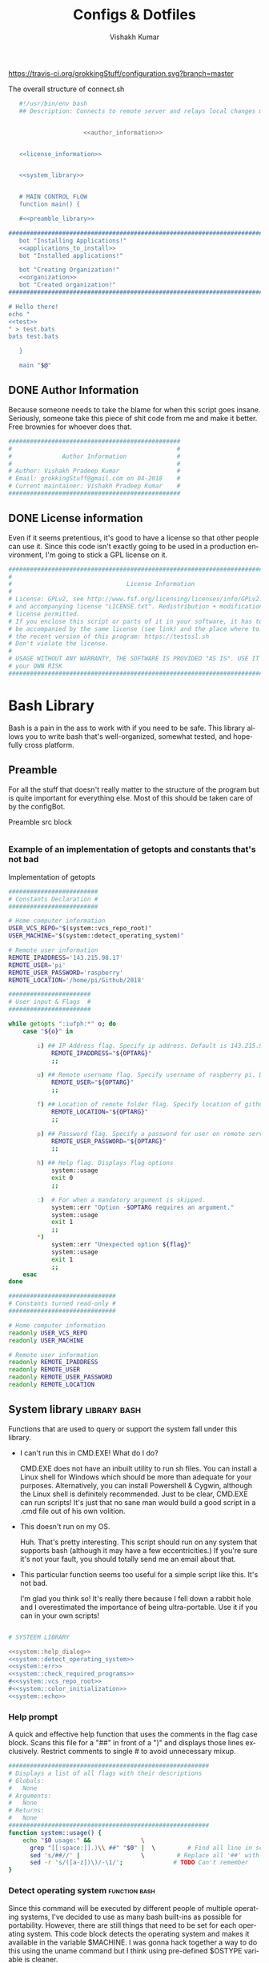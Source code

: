 #+TITLE: Configs & Dotfiles
#+AUTHOR: Vishakh Kumar
#+EMAIL: vishakhpradeepkumar@gmail.com
#+LICENSE: GPLv3
#+LANGUAGE: en
#+OPTIONS: num:5 whn:2 toc:4 H:6

#+COLUMNS: %25ITEM %TODO %3PRIORITY %TAGS

https://travis-ci.org/grokkingStuff/configuration.svg?branch=master

 #+NAME: connect.sh
 #+CAPTION: The overall structure of connect.sh
 #+BEGIN_SRC sh :tangle install.sh :noweb yes
   #!/usr/bin/env bash
   ## Description: Connects to remote server and relays local changes made in git repo and opens a shell in remote server.


                     <<author_information>>


   <<license_information>>

   
   <<system_library>>
   

   # MAIN CONTROL FLOW
   function main() {

   #<<preamble_library>>

#####################################################################################################
   bot "Installing Applications!"
   <<applications_to_install>>
   bot "Installed applications!"

   bot "Creating Organization!"
   <<organization>>
   bot "Created organization!"
#####################################################################################################

# Hello there!
echo "
<<test>>
" > test.bats
bats test.bats

   }

   main "$@"
 #+END_SRC

** DONE Author Information
   CLOSED: [2018-06-15 Fri 21:59]
Because someone needs to take the blame for when this script goes insane. Seriously, someone take this piece of shit code from me and make it better. Free brownies for whoever does that.

 #+NAME: author_information
 #+BEGIN_SRC sh :noweb yes
################################################
#                                              #
#              Author Information              #
#                                              #
# Author: Vishakh Pradeep Kumar                #
# Email: grokkingStuff@gmail.com on 04-2018    #
# Current maintainer: Vishakh Pradeep Kumar    #
################################################
 #+END_SRC

** DONE License information
   CLOSED: [2018-06-15 Fri 21:59]
Even if it seems pretentious, it's good to have a license so that other people can use it. Since this code isn't exactly going to be used in a production environment, I'm going to stick a GPL license on it.

#+NAME: license_information
#+BEGIN_SRC sh :noweb yes
#####################################################################################
#                                                                                   #
#                                License Information                                #
#                                                                                   #
# License: GPLv2, see http://www.fsf.org/licensing/licenses/info/GPLv2.html         #
# and accompanying license "LICENSE.txt". Redistribution + modification under this  #
# license permitted.                                                                #
# If you enclose this script or parts of it in your software, it has to             #
# be accompanied by the same license (see link) and the place where to get          #
# the recent version of this program: https://testssl.sh                            #
# Don't violate the license.                                                        #
#                                                                                   #
# USAGE WITHOUT ANY WARRANTY, THE SOFTWARE IS PROVIDED "AS IS". USE IT AT           #
# your OWN RISK                                                                     #
#####################################################################################
#+END_SRC


* Bash Library
Bash is a pain in the ass to work with if you need to be safe. This library allows you to write bash that's well-organized, somewhat tested, and hopefully cross platform.

** Preamble
  For all the stuff that doesn't really matter to the structure of the program but is quite important for everything else.
  Most of this should be taken care of by the configBot.
 #+NAME: preamble_library
 #+CAPTION: Preamble src block
  #+BEGIN_SRC sh :noweb yes
  #+END_SRC
*** Example of an implementation of getopts and constants that's not bad
 #+CAPTION: Implementation of getopts
 #+BEGIN_SRC sh :noweb yes
 #########################
 # Constants Declaration #
 #########################

 # Home computer information
 USER_VCS_REPO="$(system::vcs_repo_root)"
 USER_MACHINE="$(system::detect_operating_system)"

 # Remote user information
 REMOTE_IPADDRESS='143.215.98.17'
 REMOTE_USER='pi'
 REMOTE_USER_PASSWORD='raspberry'
 REMOTE_LOCATION='/home/pi/Github/2018'

 #######################
 # User input & Flags  #
 #######################

 while getopts ":iufph:*" o; do
     case "${o}" in

         i) ## IP Address flag. Specify ip address. Default is 143.215.98.17
             REMOTE_IPADDRESS="${OPTARG}" 
             ;;

         u) ## Remote username flag. Specify username of raspberry pi. Default is 'pi'
             REMOTE_USER="${OPTARG}" 
             ;;

         f) ## Location of remote folder flag. Specify location of github repo on raspberry pi. Change only if not working on 2018 folder 
             REMOTE_LOCATION="${OPTARG}"
             ;;

         p) ## Password flag. Specify a password for user on remote server
             REMOTE_USER_PASSWORD="${OPTARG}"
             ;;

         h) ## Help flag. Displays flag options 
             system::usage
             exit 0
             ;;

         :)  # For when a mandatory argument is skipped.
             system::err "Option -$OPTARG requires an argument."
             system::usage
             exit 1
             ;;
         *) 
             system::err "Unexpected option ${flag}"
             system::usage
             exit 1 
             ;;
     esac
 done

 ##############################
 # Constants turned read-only #
 ##############################

 # Home computer information
 readonly USER_VCS_REPO
 readonly USER_MACHINE

 # Remote user information
 readonly REMOTE_IPADDRESS
 readonly REMOTE_USER
 readonly REMOTE_USER_PASSWORD
 readonly REMOTE_LOCATION
 #+END_SRC

** System library                                              :library:bash:

 Functions that are used to query or support the system fall under this library.

 - I can't run this in CMD.EXE! What do I do?

   CMD.EXE does not have an inbuilt utility to run sh files. You can install a Linux shell for Windows which should be more than adequate for your purposes. Alternatively, you can install Powershell & Cygwin, although the Linux shell is definitely recommended. Just to be clear, CMD.EXE can run scripts! It's just that no sane man would build a good script in a .cmd file out of his own volition.

 - This doesn't run on my OS.

   Huh. That's pretty interesting. This script should run on any system that supports bash (although it may have a few eccentricities.)
   If you're sure it's not your fault, you should totally send me an email about that.

 - This particular function seems too useful for a simple script like this. It's not bad.

   I'm glad you think so! It's really there because I fell down a rabbit hole and I overestimated the importance of being ultra-portable. 
   Use it if you can in your own scripts!


 #+NAME: system_library
 #+BEGIN_SRC sh :noweb yes 
 
 # SYSTEEM LIBRARY
 
 <<system::help_dialog>>
 <<system::detect_operating_system>>
 <<system::err>>
 <<system::check_required_programs>>
 #<<system::vcs_repo_root>>
 #<<system::color_initialization>>
 <<system::echo>>
 #+END_SRC

*** Help prompt
  A quick and effective help function that uses the comments in the flag case block. Scans this file for a "##" in front of a ")" and displays those lines exclusively.
  Restrict comments to single # to avoid unnecessary mixup.

  #+NAME: system::help_dialog
  #+BEGIN_SRC sh
 ########################################################
 # Displays a list of all flags with their descriptions
 # Globals:
 #   None
 # Arguments:
 #   None
 # Returns:
 #   None
 ########################################################
 function system::usage() {
     echo "$0 usage:" &&              \
       grep "[[:space:]].)\\ ##" "$0" |  \         # Find all line in script that have '##' after a ')'
       sed 's/##//' |                 \         # Replace all '##' with nothing
       sed -r 's/([a-z])\)/-\1/';              # TODO Can't remember
 }
  #+END_SRC
*** Detect operating system                                   :function:bash:
 Since this command will be executed by different people of multiple operating systems, I've decided to use as many bash built-ins as possible for portability. However, there are still things that need to be set for each operating system. This code block detects the operating system and makes it available in the variable $MACHINE. I was gonna hack together a way to do this using the uname command but I think using pre-defined $OSTYPE variable is cleaner.

 #+NAME: system::detect_operating_system
 #+CAPTION: bash function to detect the operating system the shell is running on.
 #+BEGIN_SRC sh
 #################################################################
 # Detects the operating system that this script is being run on
 # Globals:
 #   OSTYPE
 # Arguments:
 #   None
 # Returns:
 #   MACHINE
 #################################################################
 function system::detect_operating_system() {

     local MACHINE
     MACHINE=""
    
     case "$OSTYPE" in

     #########################################################################
     # *nix systems                                                          #
     #########################################################################
         solaris*)
             MACHINE="SOLARIS"                                                     # Do people even use Solaris anymore? Gosh, haven't heard this name in a while.
             ;;
         darwin*)
             MACHINE="OSX"
             ;;
         linux*)
             MACHINE="LINUX"
             ;;
         bsd*)
             MACHINE="BSD"
             ;;
     #    aix*)
     #        MACHINE="AIX"
     #        ;;
     #    #Was gonna add AIX but I dunno if it has the $OSTYPE variable and I don't really care.
    

     #########################################################################
     # windows systems                                                       #
     #########################################################################
         cygwin*)
             MACHINE="WINDOWS"
             ;&                                                                    # Since Windows has two options for $OSTYPE, we're gonna let it cascade into the next case
         msys*)
             MACHINE="WINDOWS"

                                                                                   # We're using uname -s to figure out which shell in Windows we're using.
             unameOut="$(uname -s)"
             case "${unameOut}" in
                 CYGWIN*)
                     MACHINE="WINDOWS-CYGWIN"
                     # This should work for git shell as well.
                     # I'm not sure why you're using git-shell to do anything except run git commands but cool. You do you, mate.
                     ;;
                 MINGW32_NT*)
                     MACHINE="WINDOWS-32"
                     ;;
                 MINGW64_NT*)
                     MACHINE="WINDOWS-64"
                     ;;
                 Linux*)
                     MACHINE="WINDOWS-POWERSHELL"
                     # Not sure why Powershell returns Linux when uname-s is passed to it. Seems janky.
                     echo "This script will not run in Powershell. Please install a bash shell."
                     echo "Terminating program."
                     exit 1

             esac
             ;;
    
     #########################################################################
     # This shouldn't happen but I'm super interested if it does!            #
     #########################################################################
         *)
             MACHINE="unknown: $OSTYPE"
             echo "I don't know what you're running but I'm interested! Send me an email at grokkingStuff@gmail.com"
             echo "I'm guessing you're running some sort of custom unix machine so as long as you have access to bash, you should be good."
             echo "I mean, seriously, what are you running! Is it a really old system and if so, can you send me pics? pretty please!"
             echo "If you do have issues, do send me a email but I can't promise I can make it work on your system."
             ;;
     esac

     # Time to return the answer
     return "$MACHINE"
 }
 #+END_SRC

*** Sending time-tagged strings into STDERR                   :function:bash:

 All error messages should go to STDERR (standard error), including user defined errors. This function attaches a date and time to a string and passes it to STDERR
 Reference: [[https://google.github.io/styleguide/shell.xml?showone=STDOUT_vs_STDERR#STDOUT_vs_STDERR][Google Style Sheet: STDOUT vs STDERR]]

 #+NAME: system::err
 #+CAPTION: Function to generate errors and logs with attached date and time.
 #+BEGIN_SRC sh
 ###########################################################
 # Allows for user to send time-tagged strings into STDERR
 # Globals:
 #   None
 # Arguments:
 #   Array of String(s)
 # Returns:
 #   None
 ###########################################################
 function system::err() {
   echo "[$(date +'%Y-%m-%dT%H:%M:%S%z')]: $*" >&2
 }
 #+END_SRC

*** Check if required programs are installed                  :function:bash:
 While this should ideally be taken care of by testing on different systems and by using portable bash builtins, there really isn't a substitute to checking if the command/program you're looking for is installed on the computer.

 #+NAME: system::check_required_programs
 #+BEGIN_SRC sh
 #####################################################################################
 # Checks if the list of commands given to it is executable and available on a system
 # Globals:
 #   None
 # Arguments:
 #
 # Returns:
 #   None
 #####################################################################################
 function system::check_required_programs() {
   for p in "${@}"; do
     hash "${p}" 2>&- || \
         { system::err "Required program \"${p}\" not installed or in search PATH.";
           exit 1;
         }
   done
 }
 #+END_SRC

*** Detect VCS system and find root directory                 :function:bash:

 So it turns out that different VCS have different ways of querying for the location of the root folder. Since I've only used git and I've dabbled in Mercurial, this code might be outdated and downright wrong. However, gonna stick this in here since it might be handy.

 #+NAME: system::vcs_repo_root
 #+CAPTION: Function to return root of vcs repository when possible 
 #+BEGIN_SRC sh
 ##########################################################################################
 # Checks if current folder is a VCS and if so, finds the location of the root repository.
 # Globals:
 #   None
 # Arguments:
 #   None
 # Returns
 #   VCS_REPO_ROOT as String
 ##########################################################################################
 function system::vcs_repo_root() {

   local VCS_REPO_ROOT;
   VCS_REPO_ROOT="";

   # Check if repository is a git repo
   if git rev-parse --is-inside-work-tree 2> /dev/null; then
     # This is a valid git repository.
     VCS_REPO_ROOT="$(git rev-parse --show-toplevel)";

   elif hg --cwd ./ root 2> /dev/null; then
     # This is a valid mercurial repository.
     VCS_REPO_ROOT="$(hg root)";

   elif svn ls ./ > /dev/null; then
     # This is a valid svn repository.
     VCS_REPO_ROOT="$(svn info --show-item wc-root)";
   fi
 
   if [[ -z VCS_REPO_ROOT ]]; then
     echo $VCS_REPO_ROOT;
   else
     system:err "Current directory is not within a vcs repository.";
   fi 
 }
 #+END_SRC

*** Colors & Text attributes                         :function:constant:bash:

 Because all the colors and fancy effects! Shamelessly stolen from https://github.com/ralish/bash-script-template/blob/stable/template.sh 

 #+CAPTION: Colors available for tput
 |-----+---------+---------------+-------|
 | Num | Colour  | #define       | R G B |
 |-----+---------+---------------+-------|
 |   0 | black   | COLOR_BLACK   | 0,0,0 |
 |   1 | red     | COLOR_RED     | 1,0,0 |
 |   2 | green   | COLOR_GREEN   | 0,1,0 |
 |   3 | yellow  | COLOR_YELLOW  | 1,1,0 |
 |   4 | blue    | COLOR_BLUE    | 0,0,1 |
 |   5 | magenta | COLOR_MAGENTA | 1,0,1 |
 |   6 | cyan    | COLOR_CYAN    | 0,1,1 |
 |   7 | white   | COLOR_WHITE   | 1,1,1 |
 |-----+---------+---------------+-------|


 #+NAME: system::color_initialization
 #+BEGIN_SRC sh :noweb yes
 ################################################
 # Initialise colour variables and text options
 # Global: 
 #   None
 # Arguments:
 #   None:
 # Returns:
 #   None
 ################################################
 function colour_init() {
     if [[ -z ${no_colour-} ]]; then

         readonly reset_color="$(tput sgr0 2> /dev/null || true)"
         <<colors_text_attributes>>

         <<colors_foreground>>

         <<colors_background>>
     else
         readonly reset_color=''
         <<colors_null_values>>
     fi
 }
 #+END_SRC

**** colors_text_attributes                                   :constant:bash:

Text attributes can be changed by writing "ta_" followed by the particular text attribute you want. The options are:

#+CAPTION: Different text attribute options
 |-----------+---------------------------------|
 | Command   | Description                     |
 |-----------+---------------------------------|
 | tput bold | # Select bold mode              |
 | tput dim  | # Select dim (half-bright) mode |
 | tput smul | # Enable underline mode         |
 | tput rmul | # Disable underline mode        |
 | tput rev  | # Turn on reverse video mode    |
 | tput smso | # Enter standout (bold) mode    |
 | tput rmso | # Exit standout mode            |
 |-----------+---------------------------------|

 #+NAME: colors_text_attributes
 #+BEGIN_SRC sh
 # Text attributes
 readonly ta_bold="$(tput bold 2> /dev/null || true)"
 printf '%b' "$ta_none"
 readonly ta_uscore="$(tput smul 2> /dev/null || true)"
 printf '%b' "$ta_none"
 readonly ta_blink="$(tput blink 2> /dev/null || true)"
 printf '%b' "$ta_none"
 readonly ta_reverse="$(tput rev 2> /dev/null || true)"
 printf '%b' "$ta_none"
 readonly ta_conceal="$(tput invis 2> /dev/null || true)"
 printf '%b' "$ta_none"
 #+END_SRC

**** colors_foreground                                        :constant:bash:

 #+CAPTION: Colors available for tput
 |-----+---------+---------------+-------|
 | Num | Colour  | #define       | R G B |
 |-----+---------+---------------+-------|
 |   0 | black   | COLOR_BLACK   | 0,0,0 |
 |   1 | red     | COLOR_RED     | 1,0,0 |
 |   2 | green   | COLOR_GREEN   | 0,1,0 |
 |   3 | yellow  | COLOR_YELLOW  | 1,1,0 |
 |   4 | blue    | COLOR_BLUE    | 0,0,1 |
 |   5 | magenta | COLOR_MAGENTA | 1,0,1 |
 |   6 | cyan    | COLOR_CYAN    | 0,1,1 |
 |   7 | white   | COLOR_WHITE   | 1,1,1 |
 |-----+---------+---------------+-------|

 #+NAME: colors_foreground
 #+BEGIN_SRC sh
 # Foreground codes
 readonly fg_black="$(tput setaf 0     2> /dev/null || true)"
 printf '%b' "$ta_none"
 readonly fg_blue="$(tput setaf 4      2> /dev/null || true)"
 printf '%b' "$ta_none"
 readonly fg_cyan="$(tput setaf 6      2> /dev/null || true)"
 printf '%b' "$ta_none"
 readonly fg_green="$(tput setaf 2     2> /dev/null || true)"
 printf '%b' "$ta_none"
 readonly fg_magenta="$(tput setaf 5   2> /dev/null || true)"
 printf '%b' "$ta_none"
 readonly fg_red="$(tput setaf 1       2> /dev/null || true)"
 printf '%b' "$ta_none"
 readonly fg_white="$(tput setaf 7     2> /dev/null || true)"
 printf '%b' "$ta_none"
 readonly fg_yellow="$(tput setaf 3    2> /dev/null || true)"
 printf '%b' "$ta_none"
 #+END_SRC

**** colors_background                                        :constant:bash:

 #+CAPTION: Colors available for tput
 |-----+---------+---------------+-------|
 | Num | Colour  | #define       | R G B |
 |-----+---------+---------------+-------|
 |   0 | black   | COLOR_BLACK   | 0,0,0 |
 |   1 | red     | COLOR_RED     | 1,0,0 |
 |   2 | green   | COLOR_GREEN   | 0,1,0 |
 |   3 | yellow  | COLOR_YELLOW  | 1,1,0 |
 |   4 | blue    | COLOR_BLUE    | 0,0,1 |
 |   5 | magenta | COLOR_MAGENTA | 1,0,1 |
 |   6 | cyan    | COLOR_CYAN    | 0,1,1 |
 |   7 | white   | COLOR_WHITE   | 1,1,1 |
 |-----+---------+---------------+-------|

 #+NAME: colors_background
 #+BEGIN_SRC sh
 # Background codes
 readonly bg_black="$(tput setab 0     2> /dev/null || true)"
 printf '%b' "$ta_none"
 readonly bg_blue="$(tput setab 4      2> /dev/null || true)"
 printf '%b' "$ta_none"
 readonly bg_cyan="$(tput setab 6      2> /dev/null || true)"
 printf '%b' "$ta_none"
 readonly bg_green="$(tput setab 2     2> /dev/null || true)"
 printf '%b' "$ta_none"
 readonly bg_magenta="$(tput setab 5   2> /dev/null || true)"
 printf '%b' "$ta_none"
 readonly bg_red="$(tput setab 1       2> /dev/null || true)"
 printf '%b' "$ta_none"
 readonly bg_white="$(tput setab 7     2> /dev/null || true)"
 printf '%b' "$ta_none"
 readonly bg_yellow="$(tput setab 3    2> /dev/null || true)"
 printf '%b' "$ta_none"
 #+END_SRC

**** colors_null_values                                       :constant:bash:
 If we don't use colors in our code but still put references to it in our code, it might cause annoying issues.
 We'll be setting them to '' so that nothing happens and our code is safe.
 #+NAME: colors_null_values
 #+BEGIN_SRC sh
 # Text attributes
 readonly ta_bold=''
 readonly ta_uscore=''
 readonly ta_blink=''
 readonly ta_reverse=''
 readonly ta_conceal=''

 # Foreground codes
 readonly fg_black=''
 readonly fg_blue=''
 readonly fg_cyan=''
 readonly fg_green=''
 readonly fg_magenta=''
 readonly fg_red=''
 readonly fg_white=''
 readonly fg_yellow=''

 # Background codes
 readonly bg_black=''
 readonly bg_blue=''
 readonly bg_cyan=''
 readonly bg_green=''
 readonly bg_magenta=''
 readonly bg_red=''
 readonly bg_white=''
 readonly bg_yellow=''
 #+END_SRC

*** POSIX compliant echo                                      :function:bash:

 While echo is a rather common tool, it's actually terribly designed. It's only portable if you don't any use flags and it's output isn't consistent. 
 We'll be using printf instead, which is POSIX-compliant and much better designed. As a special function, it will be listed as both system::echo and echo, for ease of use.
#+NAME: system::echo
 #+BEGIN_SRC sh
 ######################################################
 # Makes echo POSIX-compliant while retaining options
 # Globals:
 #   None
 # Arguments:
 #   None
 # Returns:
 #   None
 ######################################################
 function system::echo () (
 fmt=%s end=\\n IFS=" "

 while [ $# -gt 1 ] ; do
 case "$1" in
 [!-]*|-*[!ne]*) break ;;
 *ne*|*en*) fmt=%b end= ;;
 *n*) end= ;;
 *e*) fmt=%b ;;
 esac
 shift
 done

 printf "%s%s%s" "$fmt" "$end" "$*"
 )

 function ok() {
     echo -e "[ok] " "$1"
 }

 function bot() {
     echo -e "\\[._.]/ - " "$1"
 }

 function running() {
     echo -en "\\u21d2" "$1" ": "
 }

 function action() {
     echo -en "\\u21d2 $1..."
 }

 function warn() {
     echo -e "[warning]" "$1"
 }

 function error() {
     echo -e "[error] " "$1"
 }
  #+End_SRC

* Tests
We'll be interweaving tests with code in this org file and seperating them in files. 

#+BEGIN_SRC sh :tangle test.bats :noweb yes
#!./test/libs/bats/bin/bats

<<test>>
#+END_SRC

To pull all these submodules into test/libs, run the below from the root of your git repo and commit the result:
#+BEGIN_SRC ah
mkdir -p test/libs

git submodule add https://github.com/bats-core/bats-core test/libs/bats-core
#+END_SRC

** Continuous Integration
We'll be using Travis CI for continuous integration.

#+BEGIN_SRC yaml :tangle .travis.yml
language: bash

script:
    - ./test/libs/bats/bin/bats test.bats
#+END_SRC


* Applications to install

In this section, we'll be listing the application name and general info, it's package name for our package manager to install it, and any configuration files related to said software.

This allows us to create a list of all applications that we'll need in a single file while keeping them all nice and organized in seperate categories. Keep in mind that programming languages are not included in this section (they have special requirements for a proper development environment) but applications that are installed using a language's package manager belong here.

+ *Conventions*
  + Any headline that's an application must have the application tag. 
    + If the application name is not immediately indicative of its purpose, a brief description of its type can be included after a hypen.
  + Any installation code block in this section should have the tag :install:, headline Installation and name 'install' (install_ if you don't want it to be tested.)
  + All configuration files must have a parent headline called 'Configuration' with tag :configuration:
    + If the configuration file is worthy of it's own org file, a link shall be provided for the same.
  + If an application is installed with a programming language's package manager, use an appropriate tag and src block name.
    - 
      | Language | tag     | src block name  | 
      | Python 2 | python2 | python2_install |
      | Python 3 | python3 | python3_install |

#+BEGIN_EXAMPLE 
  ** General application category
  *** Application name - type of application (if required)        :application:
  **** Installation
  #+NAME: install               # install_ if you don't want it to be tested
  #+BEGIN_SRC sh :padline no :tangle no :noweb yes
  
  #+END_SRC
#+END_EXAMPLE

#+NAME: applications_to_install
#+BEGIN_SRC sh :noweb yes
echo "\
<<install_>>
<<install>>" > install.txt

cat install.txt | while read line; do action "Installing $line"; sudo zypper -iq --gpg-auto-import-keys --no-refresh in -y $line; done

rm install.txt

echo "\n\n"
#+END_SRC

#+NAME: test
#+BEGIN_SRC sh :padline no :tangle no :noweb yes
@test "Test if applications are installed" {
    command -v <<install>>
}
#+END_SRC


** Terminal Emulators
Plenty of shells for a hermit crab to choose. I'm going with fish for my interactive shell and bash for my scripts. Will try zsh for specific types of repositories.
*** fish                                                        :application:
**** Installation                                                   :install:
#+NAME: install
#+BEGIN_SRC sh :padline no :tangle no :noweb yes
fish
#+END_SRC

*** bash                                                        :application:
**** Installation                                                   :install:
While you shouldn't really have to install bash on a system (since it should just be there), I'm adding this for the sake of completionists everywhere.
#+NAME: install
#+BEGIN_SRC sh :padline no :tangle no :noweb yes
bash
#+END_SRC

**** Configuration                                            :configuration:

Home is where +the heart is+ your aliases are

***** Navigation
****** Easier navigation: .., ..., ...., and .....
  #+BEGIN_SRC sh :tangle bashrc.txt :padline no
  alias ..="cd .."
  alias ...="cd ../.."
  alias ....="cd ../../.."
  alias .....="cd ../../../.."
  #+END_SRC
****** Shortcuts to commonly used folders
  #+BEGIN_SRC sh :tangle bashrc.txt :padline no
  alias downloads="cd ~/Downloads"
  alias desktop="cd ~/Desktop"
  alias projects="cd ~/Projects"
  #+END_SRC
****** Shortcuts to commonly used commands
  #+BEGIN_SRC sh :tangle bashrc.txt :padline no
  alias g="git"
  alias h="history"
  #+END_SRC

***** grep
****** Always enable colored `grep` output
  # Note: `GREP_OPTIONS="--color=auto"` is deprecated, hence the alias usage.
  #+BEGIN_SRC sh :tangle bashrc.txt
  alias grep='grep --color=auto'
  alias fgrep='fgrep --color=auto'
  alias egrep='egrep --color=auto'
  #+END_SRC

***** Enable aliases to be sudo’ed
 #+BEGIN_SRC sh :tangle bashrc.txt
 alias sudo='sudo '
 #+END_SRC

***** Get week number
 #+BEGIN_SRC sh :tangle bashrc.txt
 alias week='date +%V'
 #+END_SRC

***** Stopwatch
  #+BEGIN_SRC sh :tangle bashrc.txt
 alias timer='echo "Timer started. Stop with Ctrl-D." && date && time cat && date'
 #+END_SRC

 #+RESULTS:
***** COMMENT Updates and Cleanups
****** COMMENT Get OS X Software Updates, and update installed Ruby gems, Homebrew, npm, and their installed packages
  #+BEGIN_SRC sh :tangle bashrc.txt
  alias update='sudo softwareupdate -i -a; brew update; brew upgrade --all; brew cleanup; npm install npm -g; npm update -g; sudo gem update --system; sudo gem update'
  #+END_SRC
****** COMMENT Flush Directory Service cache
  #+BEGIN_SRC sh :tangle bashrc.txt
  alias flush="dscacheutil -flushcache && killall -HUP mDNSResponder"
  #+END_SRC
****** COMMENT Clean up LaunchServices to remove duplicates in the “Open With” menu
   #+BEGIN_SRC sh :tangle bashrc.txt
   alias lscleanup="/System/Library/Frameworks/CoreServices.framework/Frameworks/LaunchServices.framework/Support/lsregister -kill -r -domain local -domain system -domain user && killall Finder"
   #+END_SRC
****** COMMENT Recursively delete `.DS_Store` files
  #+BEGIN_SRC sh :tangle bashrc.txt
  alias DSStorecleanup="find . -type f -name '*.DS_Store' -ls -delete"
  #+END_SRC
****** COMMENT Empty trash
  # Empty the Trash on all mounted volumes and the main HDD.
  # Also, clear Apple’s System Logs to improve shell startup speed.
  # Finally, clear download history from quarantine. https://mths.be/bum
  #+BEGIN_SRC sh :tangle bashrc.txt
  alias emptytrash="sudo rm -rfv /Volumes/*/.Trashes; sudo rm -rfv ~/.Trash; sudo rm -rfv /private/var/log/asl/*.asl; sqlite3 ~/Library/Preferences/com.apple.LaunchServices.QuarantineEventsV* 'delete from LSQuarantineEvent'"
  #+END_SRC

***** Encryption
****** OS X has no `md5sum`, so use `md5` as a fallback
  #+BEGIN_SRC sh :tangle bashrc.txt
  command -v md5sum > /dev/null || alias md5sum="md5"
  #+END_SRC
****** OS X has no `sha1sum`, so use `shasum` as a fallback
  #+BEGIN_SRC sh :tangle bashrc.txt
  command -v sha1sum > /dev/null || alias sha1sum="shasum"
  #+END_SRC
****** Canonical hex dump; some systems have this symlinked
  #+BEGIN_SRC sh :tangle bashrc.txt
  command -v hd > /dev/null || alias hd="hexdump -C"
  #+END_SRC

***** Intuitive map function
 # For example, to list all directories that contain a certain file:
 # find . -name .gitattributes | map dirname
 #+BEGIN_SRC sh :tangle bashrc.txt
 alias map="xargs -n1"
 #+END_SRC

***** One of @janmoesen’s ProTip™s
 #+BEGIN_SRC sh :tangle bashrc.txt
 for method in GET HEAD POST PUT DELETE TRACE OPTIONS; do
	 alias "$method"="lwp-request -m '$method'"
 done
 #+END_SRC

***** Fun Stuff
****** Stuff I never really use but cannot delete either because of http://xkcd.com/530/
  #+BEGIN_SRC sh :tangle bashrc.txt
  alias stfu="osascript -e 'set volume output muted true'"
  alias pumpitup="osascript -e 'set volume 7'"
  #+END_SRC

****** Starwars
Don't remember who showed me this in the fifth grade but it's awesome and it stuck. Thanks!

#+BEGIN_SRC sh :tangle bashrc.txt :padline no
alias starwars="telnet towel.blinkenlights.nl"
#+END_SRC


*** zsh                                                         :application:
**** Installation                                                   :install:
#+NAME: install
#+BEGIN_SRC sh :padline no :tangle no :noweb yes
zsh
#+END_SRC

*** COMMENT libnotify                                          :application:

 Use notify-send to create notifications from terminal. Use C-c C-c to execute this code block for an example

 #+BEGIN_SRC sh
 notify-send 'Hello world' 'Hello world'
 #+END_SRC
**** Installation                                                   :install:
 #+NAME: install_ 
 #+BEGIN_SRC sh
 libnotify-tools
 #+END_SRC



 #+RESULTS:

** Browsers
*** Chromium                                                    :application:
**** Installation                                                   :install:
#+NAME: install
#+BEGIN_SRC sh :padline no :tangle no :noweb yes
chromium
#+END_SRC

*** Firefox                                                     :application:
**** Installation                                                   :install:
#+NAME: install
#+BEGIN_SRC sh :padline no :tangle no :noweb yes
firefox
#+END_SRC

*** Tor                                                         :application:
**** Installation                                                   :install:
#+NAME: install
#+BEGIN_SRC sh :padline no :tangle no :noweb yes
tor
#+END_SRC

** Text editors
*** Emacs                                                       :application:
**** Installation                                                   :install:
#+NAME: install
#+BEGIN_SRC sh :padline no :tangle no :noweb yes
emacs
#+END_SRC

** Version Control
*** Git                                                         :application:
**** Installation                                                   :install:
#+NAME: install
#+BEGIN_SRC sh :padline no :tangle no :noweb yes
git
#+END_SRC

**** Configuration                                            :configuration:
***** TODO COMMENT git config
   What would you do without our favourite git config?
   Or rather, what can you do to avoid forgetting that the damn thing doesn't exist anytime you use a new machine.
   This should make life much better (and less frustrating.)

   As for why we've doing this via commands instead of just dumping all our settings in a .gitconfig file?
   Well, this script can be run on any system and I'd rather git know where to install stuff than have to know it myself.
   Sure it's ugly but it works. And more importantly, I have a reference for when I have to do this for the thousandth time on someone else's computer and I don't necessarily want to overwrite their script and a command just works.

   Also, it allows me to refer to this document anytime I want and copy paste code without thinking.
****** User name and email
   #+BEGIN_SRC sh :tangle git/git_config.sh :padline no
   git config --global user.name 'Vi Kumar'
   git config --global user.email 'grokkingStuff@gmail.com'
   #+END_SRC

****** Default Editor
   Changing the editor to emacs because I prefer using an actual editor instead of the vim prompt.
   #+BEGIN_SRC sh :tangle git/git_config.sh :padline no
   git config --global core.editor $EDITOR
   #+END_SRC

****** git compression
   Changing the git compression to be best. I tend to use VCS where I shouldn't.
   + 0 - no compression/highest speed
   + 9 - best compression/slowest speed
   #+BEGIN_SRC sh :tangle git/git_config.sh :padline no
   git config --global core.compression 9
   #+END_SRC

****** autocorrect common mistakes
   My fingers are never really under my control.
   #+BEGIN_SRC sh :tangle git/git_config.sh :padline no
   git config --global help.autocorrect 1
   #+END_SRC

****** Colored Output
   Allowing all git commands to use colored output.
   Because a little bit of color ain't never gonna hurt nobody.
   #+BEGIN_SRC sh :tangle git/git_config.sh :padline no
   git config --global color.ui auto
   #+END_SRC

****** Git Aliases
   Because aliases are pretty handy when you find yourself repeating the same commands over and over again.
   Honestly, everything in this list is more important then everything above.
******* Tweak defaults
   #+BEGIN_SRC sh :tangle git/git_config.sh :padline no
   git config --global alias.diff diff --word-diff
   git config --global alias.branch branch -ra
   git config --global alias.grep grep -Ii
   git config --global alias.bra branch -ra
   git config --global alias.ai add --interactive
   #+END_SRC

******* Common git aliases
   #+BEGIN_SRC sh :tangle git/git_config.sh :padline no
   # Common git aliases
   git config --global alias.st status
   git config --global alias.ci commit
   git config --global alias.co checkout
   git config --global alias.br branch
   #+END_SRC

******* Pretty History
   #+BEGIN_SRC sh :tangle git/git_config.sh
   # Gives you a pretty history
   git config --global alias.lg log --graph --pretty=format:'%Cred%h%Creset -%C(yellow)%d%Creset %s %Cgreen(%cr) %C(bold blue)<%an>%Creset' --abbrev-commit --date=relative
   git config --global alias.lga log --graph --pretty=format:'%Cred%h%Creset -%C(yellow)%d%Creset %s %Cgreen(%cr) %C(bold blue)<%an>%Creset' --abbrev-commit --date=relative --branches
   #+END_SRC

   Should probably work on this someday. Would be nice to see multiple options for a git history instead of memorising each one.
   #+BEGIN_SRC sh
   hist = !echo ''/
       read -p "What kind of history do you want?" ans
       case $ans in
           [1a]* ) make install; break;;
           [2b]* ) exit;;
           [3c]* ) exit;;
           [4d]* ) exit;;
           * ) echo "Select a valid option.";;
   #+END_SRC

******* Show configured aliases
   #+BEGIN_SRC sh :tangle git/git_config.sh :padline no
   git config --global alias.aliases !git config --list | grep 'alias\\.' | sed 's/alias\\.\\([^=]*\\)=\\(.*\\)/\\1\\ \t => \\2/' | sort
   #+END_SRC

******* Rename branch to done-branch
   #+BEGIN_SRC sh :tangle git/git_config.sh :padline no
   git config --global alias.done "!f() { git branch | grep "$1" | cut -c 3- | grep -v done | xargs -I{} git branch -m {} done-{}; }; f"
   #+END_SRC

******* Reset Aliases
   Please try to avoid them. Please! I hate having to deal with this.......
   #+BEGIN_SRC sh :tangle git/git_config.sh :padline no
   git config --global alias.r reset
   git config --global alias.r1 reset HEAD^
   git config --global alias.r2 reset HEAD^^
   git config --global alias.rh reset --hard
   git config --global alias.rh1 reset HEAD^ --hard
   git config --global alias.rh2 reset HEAD^^ --hard
   #+END_SRC

***** TODO COMMENT git ignore
   Because no one should never have to deal with adding specific gitignores for every single project.
   Especially when it comes to temporary files created by IDEs and OS-specific files.
   Also it's super annoying to manually remove files each and every time you commit.

   That would be a humans rights violation. Even genocidal dictators don't go that far in order to torture you.
   Right?

   #+BEGIN_SRC sh :tangle git/git_ignore.sh
   # move your globalgitignore from the appropiate folder to the home directory.
   mv ./gitignore_global.txt $HOME/.gitignore_global

   # actually make the file the global ignore
   git config --global core.excludesfile $HOME/.gitignore_global
   #+END_SRC

****** .gitignore_global
   As you can see, the .gitignore_global is an actual file. The file will be called gitignore_global.txt
   We'll be writing our settings into the gitignore_global.txt file for our git_configuration script to use.
******* Compiled Source
   #+BEGIN_SRC sh :tangle git/gitignore_global.txt :padline no
   *.com
   *.class
   *.dll
   *.exe
   *.o
   *.so
   #+END_SRC

******* Packages
   It's better to unpack these files and commit the raw source.
   git has its own built in compression methods.
   #+BEGIN_SRC sh :tangle git/gitignore_global.txt :padline no
   *.7z
   *.dmg
   *.gz
   *.iso
   *.jar
   *.rar
   *.tar
   *.zip
   #+END_SRC

******* Logs and databases
   It's for the best that you don't reveal secret logs and databases. Data is private - keep it that way.
   #+BEGIN_SRC sh :tangle git/gitignore_global.txt :padline no
   *.log
   *.sql
   *.sqlite
   #+END_SRC

******* OS generated files
   #+BEGIN_SRC sh :tangle git/gitignore_global.txt :padline no
   .DS_Store
   .DS_Store?
   ._*
   .Spotlight-V100
   .Trashes
   ehthumbs.db
   Thumbs.db
    #+END_SRC

******* Codekits
   #+BEGIN_SRC sh :tangle git/gitignore_global.txt :padline no
   .sass-cache/
   .codekit-config.json
   config.codekit
   #+END_SRC

***** TODO COMMENT git attribute
   Kinda need to add to this section. I feel that a list of git attributes for each language would be helpful.
***** TODO COMMENT git-lfs
   Git Large File Storage (LFS) replaces large files such as audio samples, videos, datasets, and graphics with text pointers inside Git,
   while storing the file contents on a remote server like GitHub.com or GitHub Enterprise.

****** Installation
   #+BEGIN_SRC sh :tangle git/git_config.sh
   $PACKAGEMANAGER install git-lfs
   git lfs install
   #+END_SRC

****** Use in a repo
   If you want to use git-lfs in a repository, simply apply the lfs install command inside the repo.
   #+BEGIN_SRC sh :tangle no
   # inside your repo
   git lfs install
   #+END_SRC

   This will update the pre-push hook for that git repo.

****** Speeding up clones containing a lot of lfs files
   If you're cloning a repository with a large number of LFS files, the explicit git lfs clone command offers far better performance.
   It does this by waiting untill all non-lfs files are downloaded and then using a parallel download of all lfs files as a batch.

   Honestly, I think git clone should just be git lfs clone by default. I'm not making that an alias but you could in the future.

***** TODO COMMENT bash aliases for git
      Git aliases are always pretty useful so we're gonna add them too
   #+BEGIN_SRC sh :tangle terminalEmulator/bash/bash_aliases.txt :padline no
   alias gs='git status '
   alias ga='git add '
   alias gb='git branch '
   alias gam='git commit --amend '
   alias gc='git commit'
   alias gd='git diff'
   alias gt='git checkout '
   alias gk='gitk --all&'
   alias gx='gitx --all'
   alias pull='git pull'
   alias pullo='git pull origin'
   alias push='git push'
   alias pusho='git push origin'
   alias pushf='git push -f origin'
   alias pushu='git push -u origin'
   alias merge='git merge'
   alias got='git '
   alias get='git '
   alias clone='git clone'
   alias add='git add'
   #+END_SRC

** Media
*** VLC - Video Player                                          :application:
**** Installation                                                   :install:
#+NAME: install
#+BEGIN_SRC sh :padline no :tangle no :noweb yes
vlc
#+END_SRC

*** Vocal - Podcast Client                                      :application:
**** Installation                                                   :install:
#+NAME: install_
#+BEGIN_SRC sh :padline no :tangle no :noweb yes
vocal
#+END_SRC

*** youtube-dl - Downloader for youtube videos                  :application:
**** Installation                                           :python2:install:
#+NAME: python2_install
#+BEGIN_SRC txt :padline no :tangle no :noweb yes
youtube-dl
#+END_SRC

** Activity Monitor
*** htop                                                        :application:
**** Installation                                                   :install:
#+NAME: install
#+BEGIN_SRC sh :padline no :tangle no :noweb yes
htop
#+END_SRC

**** Configuration                                            :configuration:
 All configuration options are located in the .htoprc file.
 Stolen from god knows where - seems like everyone uses it.

 #+BEGIN_SRC sh :tangle htoprc.txt
 # Beware! This file is rewritten every time htop exits.
 # The parser is also very primitive, and not human-friendly.
 # (I know, it's in the todo list).
 fields=0 48 17 18 38 39 40 2 46 47 49 1
 sort_key=46
 sort_direction=1
 hide_threads=0
 hide_kernel_threads=1
 hide_userland_threads=0
 shadow_other_users=0
 highlight_base_name=0
 highlight_megabytes=1
 highlight_threads=0
 tree_view=0
 header_margin=1
 detailed_cpu_time=1
 color_scheme=0
 delay=15
 left_meters=Hostname Tasks LoadAverage Uptime Memory Memory Swap CPU CPU
 left_meter_modes=2 2 2 2 1 2 1 1 2
 right_meters=AllCPUs
 right_meter_modes=1
 #+END_SRC

* Organization
#+NAME: organization
#+BEGIN_SRC sh :noweb yes 
if [ -d "~/Dropbox" ]; then
    dropbox start
    dropbox status

    #<<organization_folder>>

    #<<organization_file>>
fi
#+END_SRC

** Dropbox

#+NAME: install
#+BEGIN_SRC sh 
dropbox
#+END_SRC

** Folder Organization
*** Projects
#+NAME: organization_folder
#+BEGIN_SRC sh
touch ~/Dropbox/Projects
ln ~/Dropbox/Projects ~/Projects
#+END_SRC

#+NAME: test
#+BEGIN_SRC sh 
@test "Test if the Projects folder exists in the Dropbox folder and in the home directory" {
 [ -d ~/Dropbox/Projects ]
 [ -d ~/Projects ]
}
#+END_SRC
*** Agenda
#+NAME: organization_folder
#+BEGIN_SRC sh
touch ~/Dropbox/Agenda
#+END_SRC

#+NAME: test
#+BEGIN_SRC sh 
@test "Test if the Agenda folder exists in the Dropbox folder and in the home directory" {
 [ -d ~/Dropbox/Agenda ]
}
#+END_SRC

*** Documents
#+NAME: organization_folder
#+BEGIN_SRC sh
touch ~/Dropbox/Documents
ln ~/Dropbox/Documents ~/Documents
#+END_SRC

#+NAME: test
#+BEGIN_SRC sh 
@test "Test if the Documents folder exists in the Dropbox folder and in the home directory" {
 [ -d ~/Dropbox/Documents ]
 [ -d ~/Documents ]
}
#+END_SRC

*** Configuration
#+NAME: organization_folder
#+BEGIN_SRC sh
touch ~/Dropbox/Configuration
ln ~/Dropbox/Configuration ~/Configuration
#+END_SRC

#+NAME: test
#+BEGIN_SRC sh 
@test "Test if the Configuration folder exists in the Dropbox folder and in the home directory" {
 [ -d ~/Dropbox/Configuration ]
 [ -d ~/Configuration ]
}
#+END_SRC

*** Archive
#+NAME: organization_folder
#+BEGIN_SRC sh
touch ~/Dropbox/Archive
ln ~/Dropbox/Archive ~/Archive
#+END_SRC

#+NAME: test
#+BEGIN_SRC sh 
@test "Test if the Archive folder exists in the Dropbox folder and in the home directory" {
 [ -d ~/Dropbox/Archive ]
 [ -d ~/Archive ]
}
#+END_SRC

*** Website
#+NAME: organization_folder
#+BEGIN_SRC sh
touch ~/Dropbox/Website
ln ~/Dropbox/Website ~/Website
#+END_SRC

#+NAME: test
#+BEGIN_SRC sh 
@test "Test if the Website folder exists in the Dropbox folder and in the home directory" {
 [ -d ~/Dropbox/Website ]
 [ -d ~/Website ]
}
#+END_SRC

*** Learning
#+NAME: organization_folder
#+BEGIN_SRC sh
touch ~/Dropbox/Learning
ln ~/Dropbox/Learning ~/Learning
#+END_SRC

#+NAME: test
#+BEGIN_SRC sh 
@test "Test if the Learning folder exists in the Dropbox folder and in the home directory" {
 [ -d ~/Dropbox/Learning ]
 [ -d ~/Learning ]
}
#+END_SRC

*** Medical
#+NAME: organization_folder
#+BEGIN_SRC sh
touch ~/Dropbox/Medical
ln ~/Dropbox/Medical ~/Medical
#+END_SRC

#+NAME: test
#+BEGIN_SRC sh 
@test "Test if the Medical folder exists in the Dropbox folder and in the home directory" {
 [ -d ~/Dropbox/Medical ]
 [ -d ~/Medical ]
}
#+END_SRC

*** Asset Management
#+NAME: organization_folder
#+BEGIN_SRC sh
touch ~/Dropbox/AssetManagement
ln ~/Dropbox/AssetManagement ~/AssetManagement
#+END_SRC

#+NAME: test
#+BEGIN_SRC sh 
@test "Test if the AssetManagement folder exists in the Dropbox folder and in the home directory" {
 [ -d ~/Dropbox/AssetManagement ]
 [ -d ~/AssetManagement ]
}
#+END_SRC

*** Contacts
** File Management

*** organizer.org

Items that should be in organizer.org

- Tasks
- Important dates
  + Anniversary
  + Expiry Date of Credit Cards
    Inform one week in advance
  + Bills to be paid
  + Membership days
  + Religious Holiday
  + Government Holiday
  + Conference Periods
  + College Events



#+NAME: organization_file
#+BEGIN_SRC sh
touch ~/Dropbox/organizer.org
ln ~/Dropbox/organizer.org ~/organizer.org
# Place in Agenda for org-agenda
mkdir -p ~/Dropbox/Agenda
ln ~/Dropbox/organizer.org ~/Dropbox/Agenda/organizer.org
#+END_SRC

*** refile.org

Main org file for org-capture and todo tasks.
#+NAME: organization_file
#+BEGIN_SRC sh
touch ~/Dropbox/refile.org
ln ~/Dropbox/refile.org ~/refile.org
# Place in Agenda for org-agenda
mkdir -p ~/Dropbox/Agenda
ln ~/Dropbox/refile.org ~/Dropbox/Agenda/refile.org
#+END_SRC

*** meeting.org

For meetings that would have been in organizer.org
#+NAME: organization_file
#+BEGIN_SRC sh
touch ~/Dropbox/meeting.org
ln ~/Dropbox/meeting.org ~/meeting.org
# Place in Agenda for org-agenda
mkdir -p ~/Dropbox/Agenda
ln ~/Dropbox/meeting.org ~/Dropbox/Agenda/meeting.org
#+END_SRC

* Python Environment Configuration
#+NAME: python
#+BEGIN_SRC sh :noweb yes
#########
# Pyenv #
#########

<<python_pyenv>>

#+END_SRC
** Pyenv
pyenv is used to isolate Python versions. For example, you may want to test your code against Python 2.6, 2.7, 3.3, 3.4 and 3.5, so you'll need a way to switch between them. Once activated, it prefixes the PATH environment variable with ~/.pyenv/shims, where there are special files matching the Python commands (python, pip). These are not copies of the Python-shipped commands; they are special scripts that decide on the fly which version of Python to run based on the PYENV_VERSION environment variable, or the .python-version file, or the ~/.pyenv/version file. pyenv also makes the process of downloading and installing multiple Python versions easier, using the command pyenv install.

*** Installation of pyenv and extensions                            :install:

We won't be installing pyenv through zypper since zypper doesn't have it unless you add someone's personal repo (which I am unwilling to do).
Instead, we'll be installing it through cloning a git repo. Since pyenv is just a bunch of shell scripts, we'll be alright.

#+NAME: python_pyenv
#+BEGIN_SRC sh 
# Taken from https://www.reddit.com/r/openSUSE/comments/70ozge/using_multiple_python_versions_on_leap/dos6798

git clone https://github.com/pyenv/pyenv.git ~/.pyenv
echo 'export PYENV_ROOT="$HOME/.pyenv"' >> ~/.bashrc
echo 'export PATH="$PYENV_ROOT/bin:$PATH"' >> ~/.bashrc
echo -e 'if command -v pyenv 1>/dev/null 2>&1; then\n  eval "$(pyenv init -)"\nfi' >> ~/.bashrc
#+END_SRC

Install the missing headers needed by Python modules
#+NAME: install_
#+BEGIN_SRC sh
readline-devel sqlite3-devel libbz2-devel zlib-devel libopenssl-devel
#+END_SRC

Install virtualvenv
#+NAME: install_
#+BEGIN_SRC sh 
python3-virtualenv
#+END_SRC

#+NAME: test
#+BEGIN_SRC sh :tangle no
@test "Check if pyenv has installed successfully" {
    command -v pyenv
}
#+END_SRC

*** Installing different versions of python
 Installing new Python versions is very straightforward. All Python versions are installed in the versions directory under the pyenv root.

 #+NAME: python_pyenv
 #+CAPTION: Install CPython 3.6.0 and CPython 2.7.13.
 #+BEGIN_SRC sh
 pyenv install 3.6.0
 pyenv install 2.7.13
 #+END_SRC

*** virtualvenv setup
 With virtualenv all your virtualenvs are kept on a same directory and your projects' code on another. My setup is:
 #+NAME: python_pyenv
 #+BEGIN_SRC sh :padline no
 # All virtualenvs will be on...
 # export WORKON_HOME=~/.ve
 mkdir -p ~/.ve 

 # All projects will be on...
 # export PROJECT_HOME=~/Projects
 mkdir -p ~/Projects 

 # The -p flag is in case these folders have been created earlier - without it, mkdir returns an error.
 #+END_SRC

 It's necessary to configure the shell to initialize pyenv when you start a terminal session. Put the lines bellow on your ~/.bashrc file:
 #+NAME: bashrc
 #+BEGIN_SRC sh :padline no
 export PATH="~/.pyenv/bin/:$PATH"

 export WORKON_HOME=~/.ve
 export PROJECT_HOME=~/Projects
 if which pyenv > /dev/null; then eval "$(pyenv init -)"; fi
 #+END_SRC

*** Resist the temptation to contaminate your global Python install

 I frequently use programs written in Python. I like them to be available in all sessions without activate any virtualenv.

 However I don't like to mess with the global Python installation to avoid library conflict issues.

 Another thing that I don't like is installing Jupyter/iPython on each of my projects' virtualenvs.

 I like to have only one install of Jupyter Notebook , one of iPython Console for Python3, one of iPython Console for Python2, and other tools like youtube-dl, rename, gnucash-to-beancount, rows, s3cmd, fabric, mercurial, etc.

#+NAME: python_pyenv
 #+BEGIN_SRC sh
 pyenv virtualenv 3.6.0 jupyter3
 pyenv virtualenv 3.6.0 tools3
 pyenv virtualenv 2.7.13 ipython2
 pyenv virtualenv 2.7.13 tools2
 #+END_SRC

 Jupyter supports many kernels. This allows a single Jupyter install to create notebooks for Python2, Python3, R, Bash and many other languages. At this time I only want to support Python2 and Python3.

**** Installing jupyter under jupyter3

#+NAME: python_pyenv
 #+BEGIN_SRC sh
 pyenv activate jupyter3
 pip install jupyter
 python -m ipykernel install --user
 pyenv deactivate
 #+END_SRC

**** Installing ipython under ipython2

#+NAME: python_pyenv
 #+BEGIN_SRC sh
 pyenv activate ipython2
 pip install ipykernel
 python -m ipykernel install --user
 pyenv deactivate
 #+END_SRC

 Note that when I install Jupyter on Python3 it will by default install iPython and the Kernel too. For Python2 I only need to install iPython and the Kernel. I'll explain this better bellow.

**** Tools which run on Python 3

#+NAME: python_pyenv
 #+BEGIN_SRC sh
 pyenv activate tools3
 pip install youtube-dl gnucash-to-beancount rows 
 pyenv deactivate
 #+END_SRC

**** Tools that only run on Python 2

#+NAME: python_pyenv
 #+BEGIN_SRC sh 
 pyenv activate tools2
 pip install rename s3cmd fabric mercurial
 pyenv deactivate
 #+END_SRC

**** Final Step
 Finally, it's time to make all Python versions and special virtualenvs work with each other.

#+NAME: python_pyenv
 #+BEGIN_SRC sh
 pyenv global 3.6.0 2.7.13 jupyter3 ipython2 tools3 tools2
 #+END_SRC

 The above command establishes the PATH priority so scripts can be accessed in the right order without activating any virtualenv.

*** How to use Jupyter and iPython with my projects?

 This was the main motivation to write this guide.

 Both Notebook and Console were part of the iPython project, which, as the name suggests, were only about Python. But the Notebook evolution enabled it to become language agnostic, so developers decided to split the project in 2: Jupyter and iPython

 Now Jupyter contains Notebook, while iPython contains Console and the Python Kernel which Jupyter uses to execute Python code.

 I used to use an old iPython version and during a clumsy upgrade Jupyter stopped detecting the active virtualenv, so I couldn't import its installed libraries.

 Actually, Jupyter does not detect the active virtualenv: it's the iPython instance which Jupyter initializes. The problem then is that iPython's virtualenv detection code only runs in the interactive shell mode, but not in the kernel mode. Besides that the detection code only works properly if the active virtualenv's Python version and the Python version running iPython are the same.

 The solution is to customize iPython's startup process. For that we need to create an iPython profile and install a magic script I wrote to do the trick:

#+NAME: python_pyenv
 #+BEGIN_SRC sh
 ipython profile create
 curl -L http://hbn.link/hb-ipython-startup-script > ~/.ipython/profile_default/startup/00-venv-sitepackages.py
 #+END_SRC
 With this, no matter the mode iPython starts, the virtualenv's site-packages will be available in the PYTHONPATH.

 Back to our proj3, after activating its virtualenv running workon proj3, you can simply execute ipython to run the interactive mode, or jupyter notebook to get all the fun.

** Pylint

* Bash Environment Configuration

** bats-core
bats-core is a unit test library for 

#+NAME: install
#+BEGIN_SRC sh
bats
#+END_SRC

#+BEGIN_SRC sh
git clone https://github.com/bats-core/bats-core.git
cd bats-core
sudo ./install.sh /usr/local
#+END_SRC


* cURL configurations options

https://curl.haxx.se/docs/manpage.html


** Limit the time (in seconds) the connection is allowed to take.
#+BEGIN_SRC sh
connect-timeout = 60
#+END_SRC
** Follow HTTP redirects.
#+BEGIN_SRC sh
location
#+END_SRC
** Display progress as a simple progress bar.
#+BEGIN_SRC sh
progress-bar
#+END_SRC
** Show error messages.
#+BEGIN_SRC sh
show-error
#+END_SRC
** Send a fake UA string for the HTTP servers that sniff it.
#+BEGIN_SRC sh
user-agent = "Mozilla/5.0 Gecko"
#+END_SRC




* gpg.conf

This is an implementation of the Riseup OpenPGP Best Practices
https://help.riseup.net/en/security/message-security/openpgp/best-practices


** default key
The default key to sign with. If this option is not used, the default key is the first key found in the secret keyring
#+BEGIN_SRC sh
default-key 0x18F3685C0022BFF3
#+END_SRC
** behavior
*** Disable inclusion of the version string in ASCII armored output
#+BEGIN_SRC sh
no-emit-version
#+END_SRC
*** Disable comment string in clear text signatures and ASCII armored messages
#+BEGIN_SRC sh
no-comments
#+END_SRC
*** Display long key IDs
#+BEGIN_SRC sh
keyid-format 0xlong
#+END_SRC
*** List all keys (or the specified ones) along with their fingerprints
#+BEGIN_SRC sh
with-fingerprint
#+END_SRC
*** Display the calculated validity of user IDs during key listings
#+BEGIN_SRC sh
list-options show-uid-validity
verify-options show-uid-validity
#+END_SRC
*** Try to use the GnuPG-Agent. With this option, GnuPG first tries to connect to the agent before it asks for a passphrase.
#+BEGIN_SRC sh
use-agent
charset utf-8
fixed-list-mode
#+END_SRC
** keyserver
This is the server that --recv-keys, --send-keys, and --search-keys will communicate with to receive keys from, send keys to, and search for keys on
#+BEGIN_SRC sh
#keyserver hkps://hkps.pool.sks-keyservers.net
keyserver pgp.mit.edu
#+END_SRC

Provide a certificate store to override the system default
Get this from https://sks-keyservers.net/sks-keyservers.netCA.pem
#+BEGIN_SRC sh
#keyserver-options ca-cert-file=/usr/local/etc/ssl/certs/hkps.pool.sks-keyservers.net.pem
#+END_SRC


Set the proxy to use for HTTP and HKP keyservers - default to the standard local Tor socks proxy
It is encouraged to use Tor for improved anonymity. Preferrably use either a dedicated SOCKSPort for GnuPG and/or enable IsolateDestPort and IsolateDestAddr
I run my tor socks proxy in a container, see .dockerfunc and github.com/jfrazelle/dockerfiles
#+BEGIN_SRC sh
#keyserver-options http-proxy=socks5-hostname://torproxy:9050
#+END_SRC

Don't leak DNS, see https://trac.torproject.org/projects/tor/ticket/2846
#+BEGIN_SRC sh
#keyserver-options no-try-dns-srv
#+END_SRC


When using --refresh-keys, if the key in question has a preferred keyserver URL, then disable use of that preferred keyserver to refresh the key from
#+BEGIN_SRC sh
keyserver-options no-honor-keyserver-url
#+END_SRC

When searching for a key with --search-keys, include keys that are marked on the keyserver as revoked
#+BEGIN_SRC sh
keyserver-options include-revoked
#+END_SRC


** algorithm and ciphers
list of personal digest preferences. When multiple digests are supported by all recipients, choose the strongest one
#+BEGIN_SRC sh
personal-cipher-preferences AES256 AES192 AES CAST5
#+END_SRC

list of personal digest preferences. When multiple ciphers are supported by all recipients, choose the strongest one
#+BEGIN_SRC sh
personal-digest-preferences SHA512 SHA384 SHA256 SHA224
#+END_SRC

message digest algorithm used when signing a key
#+BEGIN_SRC sh
cert-digest-algo SHA512
s2k-cipher-algo AES256
s2k-digest-algo SHA512
#+END_SRC

This preference list is used for new keys and becomes the default for "setpref" in the edit menu
#+BEGIN_SRC sh
default-preference-list SHA512 SHA384 SHA256 SHA224 AES256 AES192 AES CAST5 ZLIB BZIP2 ZIP Uncompressed
#+END_SRC


* File management

- org-agenda integration
#+BEGIN_SRC emacs-lisp
(setq org-agenda-files
    (file-expand-wildcards "~/Proposals/*.org")
    (file-expand-wildcards "~/Projects/*.org")
    (file-expand-wildcards "~/PersonalDevelopment/*.org")
    (file-expand-wildcards "~/College/*.org")
    (file-expand-wildcards "~/Business/*.org")
    (file-expand-wildcards "~/Finances/*.org")
)
#+END_SRC emacs-lisp


** organizer.org
*** Tasks
  :PROPERTIES:
  :CATEGORY: Task
  :END:
*** Important dates
  :PROPERTIES:
  :CATEGORY: Date
  :END:
**** Anniversary
**** Expiry Date of Credit Cards
Inform one week in advance
**** Bills to be paid
**** Membership days
**** Religious Holiday
**** Government Holiday
**** Conference Periods
**** College Events

** refile.org
Main org file for org-capture and todo tasks
** Proposals
For all the evil plans you have for the future.
*** commercial_ideas.org
*** whimsical_ideas.org
*** proposals.org
*** Subfolder 1
** Configuration
All your config files are to be stored here
*** config.org
For all your configuration file definitions
*** emacs_configuration.org
*** projectManagement.org
*** secrets.org
For account information and ssh keys.
** Archive
For archived documents that don't quite have a home but can't be deleted
*** archive.org
Archived sub trees
** Website :website:
*** website.org
For website source code
*** blog.org
Topic index for my blog

** Personal Development
*** online_learning.org
For all your online learning todos and planning
**** lynda
**** mit ocw
**** coursera
*** improvements.org
** College
*** college.org
All class information and deadlines. Treat as read-only during semester unless the professor gives test details during the semester.
*** Current Semester
**** Class 1
***** notes.org
***** textbook.pdf
***** Office Lens Scans
Not just Office Lens Scans but all scans in general. Just going to use Office Lens a lot.
Treat this folder as read only - don't delete anything.
***** Old Papers
**** Class 2
***** notes.org
***** textbook.pdf
***** Office Lens Scans
***** Old Papers
*** Previous semesters
** Business
*** business.org

**** System Maintenance
  :PROPERTIES:
  :CATEGORY: Maintenance
  :END:
**** Payroll
  :PROPERTIES:
  :CATEGORY: Payroll
  :END:
**** Accounting
  :PROPERTIES:
  :CATEGORY: Accounting
  :END:
**** Finances
  :PROPERTIES:
  :CATEGORY: Finance
  :END:
**** Hardware Maintenance
  :PROPERTIES:
  :CATEGORY: Hardware
  :END:
**** Tasks
  :PROPERTIES:
  :CATEGORY: Task
  :END:
**** Research and Development
  :PROPERTIES:
  :CATEGORY: Idea
  :END:
**** Notes
  :PROPERTIES:
  :CATEGORY: Note
  :END:
**** Purchase Order Tracking
  :PROPERTIES:
  :CATEGORY: PurchaseOrder
  :END:
**** Passwords
  :PROPERTIES:
  :CATEGORY: Password
  :END:
**** Clients & Associates
  :PROPERTIES:
  :CATEGORY: Contact
  :END:
**** Procedures
  :PROPERTIES:
  :CATEGORY: Workflow
  :END:
**** Checklists
  :PROPERTIES:
  :CATEGORY: Checklist
  :END:


**** COMMENT Stolen from somewhere
Business-related information and plans
- Clients
- Procedures
- Associates
- Media
- Checklists
- Work-in-progress

**** COMMENT Stolen from http://doc.norang.ca/org-mode.html#OrgFileStructure 
***** System Maintenance
***** Payroll
***** Accounting
***** Finances
***** Hardware Maintenance
***** Tasks
***** Research and Development
***** Notes
***** Purchase Order Tracking
***** Passwords

*** contacts.org
** Finances
*** Banks
  :PROPERTIES:
  :CATEGORY: Bank
  :END:
**** Account 1 - Bank 1
***** Account Number
***** Billing Address

*** Money
  :PROPERTIES:
  :CATEGORY: Money
  :END:
**** Archive
** Medical
*** medical.org for context and information
**** NMC Deira
**** NIMHANS
**** Medical Archive

** Asset Management
Need more advice here
*** Real Estate
Not exactly applicable now but should be in the future.
*** Vehicles
Not a concern now but will be in the future.
*** Warranties
Should keep scans of the warranty sticker
*** Electronics
*** Home Inventory
Mainly the fancier ones that require upkeep.
** Photos
Organized by trip.
** Documents
*** Passport 
*** ID
**** Emirates ID
**** Aadhar Card
**** Buzzcard
**** Driver's License
***** Dubai
***** United States

*** CV
Don't delete them anymore. Sort by year
*** Georgia Tech
*** US Admission
*** Medical
*** Digital Files
*** Misc Files
*** US Admission
*** CBSE - JEE
*** IIST
*** MIT
*** Music
*** National Olympiads
*** Organic Charts
*** Physics Project
*** Pictures
*** Plancess Demo CD
*** Ridge View
*** Travel Doc - Reservations
*** US
*** Vijaygiri
*** Vish
*** Vish - Digital Files + Photos
*** Vishakh's Essays

